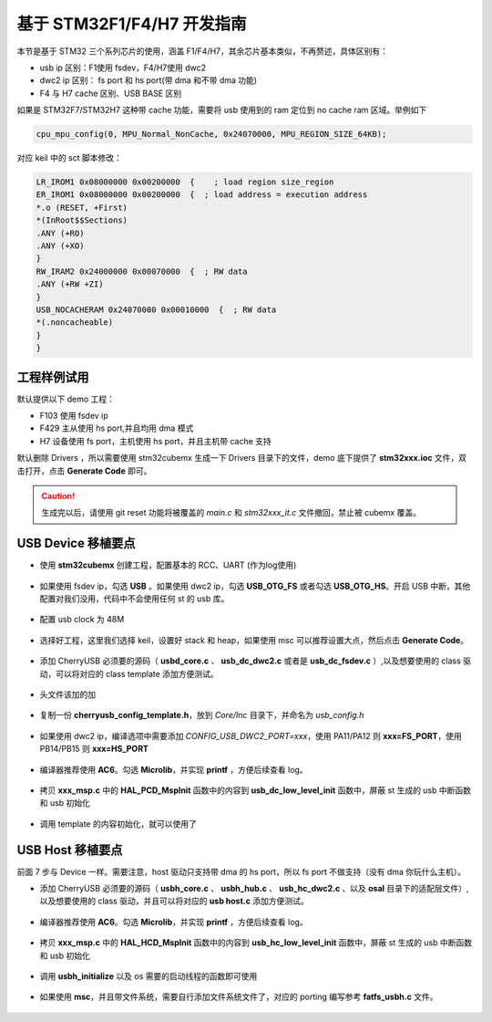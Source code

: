 基于 STM32F1/F4/H7 开发指南
=============================

本节是基于 STM32 三个系列芯片的使用，涵盖 F1/F4/H7，其余芯片基本类似，不再赘述，具体区别有：

- usb ip 区别：F1使用 fsdev，F4/H7使用 dwc2
- dwc2 ip 区别： fs port 和 hs port(带 dma 和不带 dma 功能)
- F4 与 H7 cache 区别、USB BASE 区别


如果是 STM32F7/STM32H7 这种带 cache 功能，需要将 usb 使用到的 ram 定位到 no cache ram 区域。举例如下

.. code-block:: C

    cpu_mpu_config(0, MPU_Normal_NonCache, 0x24070000, MPU_REGION_SIZE_64KB);

对应 keil 中的 sct 脚本修改：

.. code-block:: C

    LR_IROM1 0x08000000 0x00200000  {    ; load region size_region
    ER_IROM1 0x08000000 0x00200000  {  ; load address = execution address
    *.o (RESET, +First)
    *(InRoot$$Sections)
    .ANY (+RO)
    .ANY (+XO)
    }
    RW_IRAM2 0x24000000 0x00070000  {  ; RW data
    .ANY (+RW +ZI)
    }
    USB_NOCACHERAM 0x24070000 0x00010000  {  ; RW data
    *(.noncacheable)
    }
    }

工程样例试用
-----------------------

默认提供以下 demo 工程：

- F103 使用 fsdev ip
- F429 主从使用 hs port,并且均用 dma 模式
- H7 设备使用 fs port，主机使用 hs port，并且主机带 cache 支持


默认删除 Drivers ，所以需要使用 stm32cubemx 生成一下 Drivers 目录下的文件，demo 底下提供了 **stm32xxx.ioc** 文件，双击打开，点击 **Generate Code** 即可。

.. caution:: 生成完以后，请使用 git reset 功能将被覆盖的 `main.c` 和 `stm32xxx_it.c` 文件撤回，禁止被 cubemx 覆盖。

USB Device 移植要点
-----------------------

- 使用 **stm32cubemx** 创建工程，配置基本的 RCC、UART (作为log使用)

.. figure:: img/stm32_1.png
.. figure:: img/stm32_2.png

- 如果使用 fsdev ip，勾选 **USB** 。如果使用 dwc2 ip，勾选 **USB_OTG_FS** 或者勾选  **USB_OTG_HS**。开启 USB 中断，其他配置对我们没用，代码中不会使用任何 st 的 usb 库。

.. figure:: img/stm32_3_1.png
.. figure:: img/stm32_3.png

- 配置 usb clock 为 48M

.. figure:: img/stm32_4_1.png
.. figure:: img/stm32_4.png

- 选择好工程，这里我们选择 keil，设置好 stack 和 heap，如果使用 msc 可以推荐设置大点，然后点击 **Generate Code**。

.. figure:: img/stm32_5.png

- 添加 CherryUSB 必须要的源码（ **usbd_core.c** 、 **usb_dc_dwc2.c** 或者是 **usb_dc_fsdev.c**  ）,以及想要使用的 class 驱动，可以将对应的 class template 添加方便测试。

.. figure:: img/stm32_6.png

- 头文件该加的加

.. figure:: img/stm32_7.png

- 复制一份 **cherryusb_config_template.h**，放到 `Core/Inc` 目录下，并命名为 `usb_config.h`

.. figure:: img/stm32_8.png

- 如果使用 dwc2 ip，编译选项中需要添加 `CONFIG_USB_DWC2_PORT=xxx`，使用 PA11/PA12 则 **xxx=FS_PORT**，使用 PB14/PB15 则 **xxx=HS_PORT**

.. figure:: img/stm32_9.png

- 编译器推荐使用 **AC6**。勾选 **Microlib**，并实现 **printf** ，方便后续查看 log。

.. figure:: img/stm32_10.png
.. figure:: img/stm32_11.png

- 拷贝 **xxx_msp.c** 中的 **HAL_PCD_MspInit** 函数中的内容到 **usb_dc_low_level_init** 函数中，屏蔽 st 生成的 usb 中断函数和 usb 初始化

.. figure:: img/stm32_12.png
.. figure:: img/stm32_13.png
.. figure:: img/stm32_14.png

- 调用 template 的内容初始化，就可以使用了

.. figure:: img/stm32_15.png

USB Host 移植要点
-----------------------

前面 7 步与 Device 一样。需要注意，host 驱动只支持带 dma 的 hs port，所以 fs port 不做支持（没有 dma 你玩什么主机）。

- 添加 CherryUSB 必须要的源码（ **usbh_core.c** 、 **usbh_hub.c** 、 **usb_hc_dwc2.c** 、以及 **osal** 目录下的适配层文件）,以及想要使用的 class 驱动，并且可以将对应的 **usb host.c** 添加方便测试。

.. figure:: img/stm32_16.png

- 编译器推荐使用 **AC6**。勾选 **Microlib**，并实现 **printf** ，方便后续查看 log。

.. figure:: img/stm32_10.png
.. figure:: img/stm32_11.png

- 拷贝 **xxx_msp.c** 中的 **HAL_HCD_MspInit** 函数中的内容到 **usb_hc_low_level_init** 函数中，屏蔽 st 生成的 usb 中断函数和 usb 初始化

.. figure:: img/stm32_18.png
.. figure:: img/stm32_13.png
.. figure:: img/stm32_19.png

- 调用 **usbh_initialize** 以及 os 需要的启动线程的函数即可使用

.. figure:: img/stm32_20.png

- 如果使用 **msc**，并且带文件系统，需要自行添加文件系统文件了，对应的 porting 编写参考 **fatfs_usbh.c** 文件。

.. figure:: img/stm32_21.png